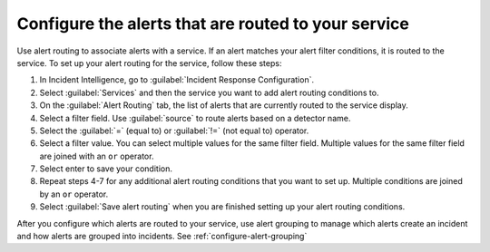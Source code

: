 .. _configure-alert-routing:

Configure the alerts that are routed to your service
************************************************************************

Use alert routing to associate alerts with a service. If an alert matches your alert filter conditions, it is routed to the service. To set up your alert routing for the service, follow these steps:

#. In Incident Intelligence, go to :guilabel:`Incident Response Configuration`.
#. Select :guilabel:`Services` and then the service you want to add alert routing conditions to.
#. On the :guilabel:`Alert Routing` tab, the list of alerts that are currently routed to the service display.
#. Select a filter field. Use :guilabel:`source` to route alerts based on a detector name. 
#. Select the :guilabel:`=` (equal to) or :guilabel:`!=` (not equal to) operator.
#. Select a filter value. You can select multiple values for the same filter field. Multiple values for the same filter field are joined with an ``or`` operator.
#. Select enter to save your condition. 
#. Repeat steps 4-7 for any additional alert routing conditions that you want to set up. Multiple conditions are joined by an ``or`` operator.
#. Select :guilabel:`Save alert routing` when you are finished setting up your alert routing conditions.

After you configure which alerts are routed to your service, use alert grouping to manage which alerts create an incident and how alerts are grouped into incidents. See :ref:`configure-alert-grouping`